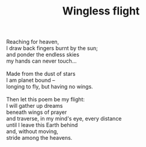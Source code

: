 :PROPERTIES:
:ID:       D31995FD-44F6-4401-A8FF-65FB20482523
:SLUG:     wingless-flight
:LOCATION: 380 Esplanade #211
:EDITED:   [2004-11-10 Wed]
:END:
#+filetags: :poetry:
#+title: Wingless flight

#+BEGIN_VERSE
Reaching for heaven,
I draw back fingers burnt by the sun;
and ponder the endless skies
my hands can never touch...

Made from the dust of stars
I am planet bound --
longing to fly, but having no wings.

Then let this poem be my flight:
I will gather up dreams
beneath wings of prayer
and traverse, in my mind's eye, every distance
until I leave this Earth behind
and, without moving,
stride among the heavens.
#+END_VERSE
